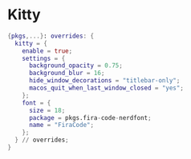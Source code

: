 * Kitty
:PROPERTIES:
:header-args: :tangle kitty.nix
:END:

#+begin_src nix
{pkgs,...}: overrides: {
  kitty = {
    enable = true;
    settings = {
      background_opacity = 0.75;
      background_blur = 16;
      hide_window_decorations = "titlebar-only";
      macos_quit_when_last_window_closed = "yes";
    };
    font = {
      size = 18;
      package = pkgs.fira-code-nerdfont;
      name = "FiraCode";
    };
  } // overrides;
}
#+end_src

